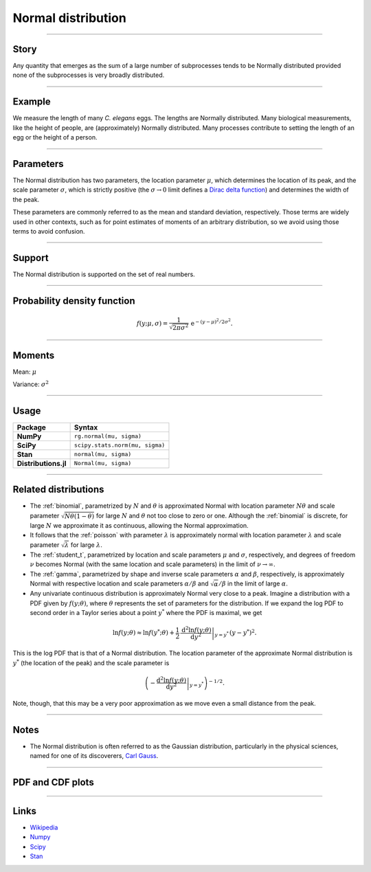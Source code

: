 .. _normal:

Normal distribution
===================


----


Story
-----

Any quantity that emerges as the sum of a large number of subprocesses tends to be Normally distributed provided none of the subprocesses is very broadly distributed.


----


Example
-------

We measure the length of many *C. elegans* eggs. The lengths are Normally distributed. Many biological measurements, like the height of people, are (approximately) Normally distributed. Many processes contribute to setting the length of an egg or the height of a person.


----

Parameters
----------

The Normal distribution has two parameters, the location parameter :math:`\mu`, which determines the location of its peak, and the scale parameter :math:`\sigma`, which is strictly positive (the :math:`\sigma \to 0` limit defines a `Dirac delta function <https://en.wikipedia.org/wiki/Dirac_delta_function>`_) and determines the width of the peak.

These parameters are commonly referred to as the mean and standard deviation, respectively. Those terms are widely used in other contexts, such as for point estimates of moments of an arbitrary distribution, so we avoid using those terms to avoid confusion.

----


Support
-------

The Normal distribution is supported on the set of real numbers.



----


Probability density function
----------------------------

.. math::

	\begin{align}
	f(y;\mu, \sigma) = \frac{1}{\sqrt{2\pi\sigma^2}}\,\mathrm{e}^{-(y-\mu)^2/2\sigma^2}.
	\end{align}

----


Moments
-------

Mean: :math:`\mu`

Variance: :math:`\sigma^2`


----


Usage
-----

+----------------------+----------------------------------+
| Package              | Syntax                           |
+======================+==================================+
| **NumPy**            | ``rg.normal(mu, sigma)``         |
+----------------------+----------------------------------+
| **SciPy**            | ``scipy.stats.norm(mu, sigma)``  |
+----------------------+----------------------------------+
| **Stan**             | ``normal(mu, sigma)``            |
+----------------------+----------------------------------+
| **Distributions.jl** | ``Normal(mu, sigma)``            |
+----------------------+----------------------------------+

----


Related distributions
---------------------

- The :ref:`binomial`, parametrized by :math:`N` and :math:`\theta` is approximated Normal with location parameter :math:`N\theta` and scale parameter :math:`\sqrt{N\theta(1-\theta)}` for large :math:`N` and :math:`\theta` not too close to zero or one. Although the :ref:`binomial` is discrete, for large :math:`N` we approximate it as continuous, allowing the Normal approximation.
- It follows that the :ref:`poisson` with parameter :math:`\lambda` is approximately normal with location parameter :math:`\lambda` and scale parameter :math:`\sqrt{\lambda}` for large :math:`\lambda`.
- The :ref:`student_t`, parametrized by location and scale parameters :math:`\mu` and :math:`\sigma`, respectively, and degrees of freedom :math:`\nu` becomes Normal (with the same location and scale parameters) in the limit of :math:`\nu\to\infty`.
- The :ref:`gamma`, parametrized by shape and inverse scale parameters :math:`\alpha` and :math:`\beta`, respectively, is approximately Normal with respective location and scale parameters :math:`\alpha/\beta` and :math:`\sqrt{\alpha}/\beta` in the limit of large :math:`\alpha`.
- Any univariate continuous distribution is approximately Normal very close to a peak. Imagine a distribution with a PDF given by :math:`f(y;\theta)`, where :math:`\theta` represents the set of parameters for the distribution. If we expand the log PDF to second order in a Taylor series about a point :math:`y^*` where the PDF is maximal, we get

.. math::

    \begin{align}
    \ln f(y;\theta) \approx \ln f(y^*;\theta) + \left.\frac{1}{2}\,\frac{\mathrm{d}^2 \ln f(y;\theta)}{\mathrm{d}y^2}\right|_{y=y^*}\,(y-y^*)^2.
    \end{align}

This is the log PDF that is that of a Normal distribution. The location parameter of the approximate Normal distribution is :math:`y^*` (the location of the peak) and the scale parameter is 

.. math::

    \begin{align}
    \left(\left.-\frac{\mathrm{d}^2 \ln f(y;\theta)}{\mathrm{d}y^2}\right|_{y=y^*}\right)^{-1/2}.
    \end{align}

Note, though, that this may be a very poor approximation as we move even a small distance from the peak.


----


Notes
-----

- The Normal distribution is often referred to as the Gaussian distribution, particularly in the physical sciences, named for one of its discoverers, `Carl Gauss <https://en.wikipedia.org/wiki/Carl_Friedrich_Gauss>`_.


----


PDF and CDF plots
-----------------

.. bokeh-plot::
    :source-position: none

    import bokeh.io
    import distribution_explorer

    bokeh.io.show(distribution_explorer.explore('normal', background_fill_alpha=0, border_fill_alpha=0))

----

Links
-----

- `Wikipedia <https://en.wikipedia.org/wiki/Normal_distribution>`_
- `Numpy <https://docs.scipy.org/doc/numpy/reference/random/generated/numpy.random.Generator.normal.html>`_
- `Scipy <https://docs.scipy.org/doc/scipy/reference/generated/scipy.stats.norm.html#scipy.stats.norm>`_
- `Stan <https://mc-stan.org/docs/2_21/functions-reference/normal-distribution.html>`_
